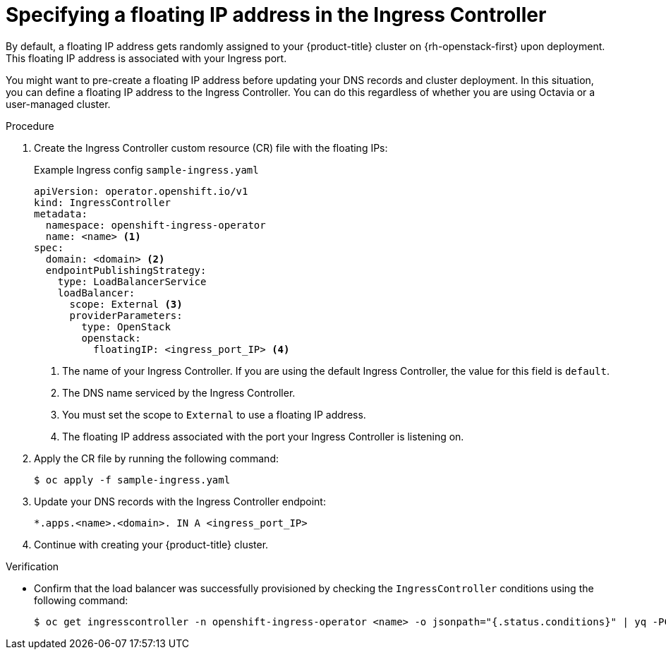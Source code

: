 // Modules included in the following assemblies:
//
// * networking/load-balancing-openstack.adoc

:_mod-docs-content-type: PROCEDURE
[id="nw-osp-specify-floating-ip_{context}"]
= Specifying a floating IP address in the Ingress Controller

By default, a floating IP address gets randomly assigned to your {product-title} cluster on {rh-openstack-first} upon deployment. This floating IP address is associated with your Ingress port.

You might want to pre-create a floating IP address before updating your DNS records and cluster deployment. In this situation, you can define a floating IP address to the Ingress Controller. You can do this regardless of whether you are using Octavia or a user-managed cluster.

.Procedure

. Create the Ingress Controller custom resource (CR) file with the floating IPs:
+
.Example Ingress config `sample-ingress.yaml`
[source,yaml]
----
apiVersion: operator.openshift.io/v1
kind: IngressController
metadata:
  namespace: openshift-ingress-operator
  name: <name> <1>
spec:
  domain: <domain> <2>
  endpointPublishingStrategy:
    type: LoadBalancerService
    loadBalancer:
      scope: External <3>
      providerParameters:
        type: OpenStack
        openstack:
          floatingIP: <ingress_port_IP> <4>
----
<1> The name of your Ingress Controller. If you are using the default Ingress Controller, the value for this field is `default`.
<2> The DNS name serviced by the Ingress Controller.
<3> You must set the scope to `External` to use a floating IP address.
<4> The floating IP address associated with the port your Ingress Controller is listening on.

. Apply the CR file by running the following command:
+
[source,terminal]
----
$ oc apply -f sample-ingress.yaml
----

. Update your DNS records with the Ingress Controller endpoint:
+
[source,text]
----
*.apps.<name>.<domain>. IN A <ingress_port_IP>
----

. Continue with creating your {product-title} cluster.

.Verification

* Confirm that the load balancer was successfully provisioned by checking the `IngressController` conditions using the following command:
+
[source,terminal]
----
$ oc get ingresscontroller -n openshift-ingress-operator <name> -o jsonpath="{.status.conditions}" | yq -PC
----